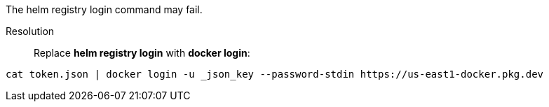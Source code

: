 // /registry-login-failre

The helm registry login command may fail.

Resolution::
Replace *helm registry login* with *docker login*:

[,console]
----
cat token.json | docker login -u _json_key --password-stdin https://us-east1-docker.pkg.dev
----